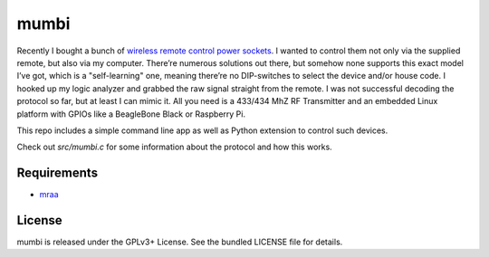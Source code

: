 mumbi
~~~~~

Recently I bought a bunch of `wireless remote control power sockets <https://www.amazon.de/mumbi-FS300-Funksteckdosen-Funksteckdose-Fernbedienung/dp/B002UJKW7K>`_.
I wanted to control them not only via the supplied remote, but also via my computer. There’re numerous solutions out there,
but somehow none supports this exact model I’ve got, which is a "self-learning" one, meaning there’re no DIP-switches to select the
device and/or house code. I hooked up my logic analyzer and grabbed the raw signal straight from the remote. I was not
successful decoding the protocol so far, but at least I can mimic it. All you need is a 433/434 MhZ RF Transmitter and an
embedded Linux platform with GPIOs like a BeagleBone Black or Raspberry Pi.

This repo includes a simple command line app as well as Python extension to control such devices.

Check out `src/mumbi.c` for some information about the protocol and how this works.

Requirements
------------

- `mraa <https://github.com/intel-iot-devkit/mraa>`_

License
-------

mumbi is released under the GPLv3+ License. See the bundled LICENSE file for details.
